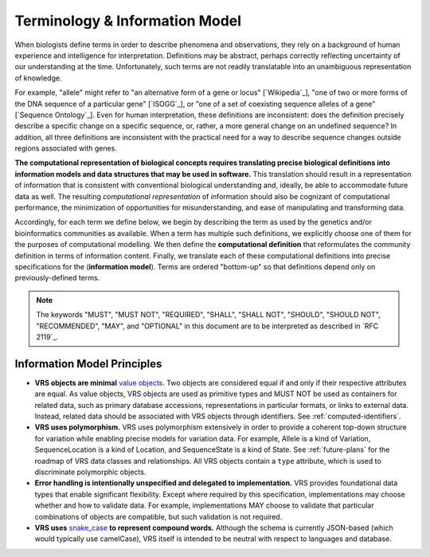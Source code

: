 Terminology & Information Model
!!!!!!!!!!!!!!!!!!!!!!!!!!!!!!!!

When biologists define terms in order to describe phenomena and
observations, they rely on a background of human experience and
intelligence for interpretation. Definitions may be abstract, perhaps
correctly reflecting uncertainty of our understanding at the
time. Unfortunately, such terms are not readily translatable into an
unambiguous representation of knowledge.

For example, "allele" might refer to "an alternative form of a gene or
locus" [`Wikipedia`_], "one of two or more forms of the DNA sequence
of a particular gene" [`ISOGG`_], or "one of a set of coexisting
sequence alleles of a gene" [`Sequence Ontology`_]. Even for human
interpretation, these definitions are inconsistent: does the
definition precisely describe a specific change on a specific
sequence, or, rather, a more general change on an undefined sequence?
In addition, all three definitions are inconsistent with the practical
need for a way to describe sequence changes outside regions associated
with genes.

**The computational representation of biological concepts requires
translating precise biological definitions into information models and
data structures that may be used in software.** This translation
should result in a representation of information that is consistent
with conventional biological understanding and, ideally, be able to
accommodate future data as well. The resulting *computational
representation* of information should also be cognizant of
computational performance, the minimization of opportunities for
misunderstanding, and ease of manipulating and transforming data.

Accordingly, for each term we define below, we begin by describing the
term as used by the genetics and/or bioinformatics communities as
available. When a term has multiple such definitions, we
explicitly choose one of them for the purposes of computational
modelling. We then define the **computational definition** that
reformulates the community definition in terms of information content.
Finally, we translate each of these computational definitions into precise
specifications for the (**information model**). Terms are ordered
"bottom-up" so that definitions depend only on previously-defined terms.

.. note:: The keywords "MUST", "MUST NOT", "REQUIRED", "SHALL", "SHALL
          NOT", "SHOULD", "SHOULD NOT", "RECOMMENDED", "MAY", and
          "OPTIONAL" in this document are to be interpreted as
          described in `RFC 2119`_.


Information Model Principles
@@@@@@@@@@@@@@@@@@@@@@@@@@@@

* **VRS objects are minimal** `value objects
  <https://en.wikipedia.org/wiki/Value_object>`_. Two objects are
  considered equal if and only if their respective attributes are
  equal. As value objects, VRS objects are used as primitive types
  and MUST NOT be used as containers for related data, such as primary
  database accessions, representations in particular formats, or links
  to external data. Instead, related data should be associated with
  VRS objects through identifiers. See :ref:`computed-identifiers`.

* **VRS uses polymorphism.** VRS uses polymorphism extensively in
  order to provide a coherent top-down structure for variation while
  enabling precise models for variation data. For example, Allele is
  a kind of Variation, SequenceLocation is a kind of Location, and
  SequenceState is a kind of State. See :ref:`future-plans` for the
  roadmap of VRS data classes and relationships. All VRS objects
  contain a ``type`` attribute, which is used to discriminate
  polymorphic objects.

* **Error handling is intentionally unspecified and delegated to
  implementation.**  VRS provides foundational data types that
  enable significant flexibility. Except where required by this
  specification, implementations may choose whether and how to
  validate data. For example, implementations MAY choose to validate
  that particular combinations of objects are compatible, but such
  validation is not required.

* **VRS uses** `snake_case
  <https://simple.wikipedia.org/wiki/Snake_case>`__ **to represent
  compound words.** Although the schema is currently JSON-based (which
  would typically use camelCase), VRS itself is intended to be neutral
  with respect to languages and database.
